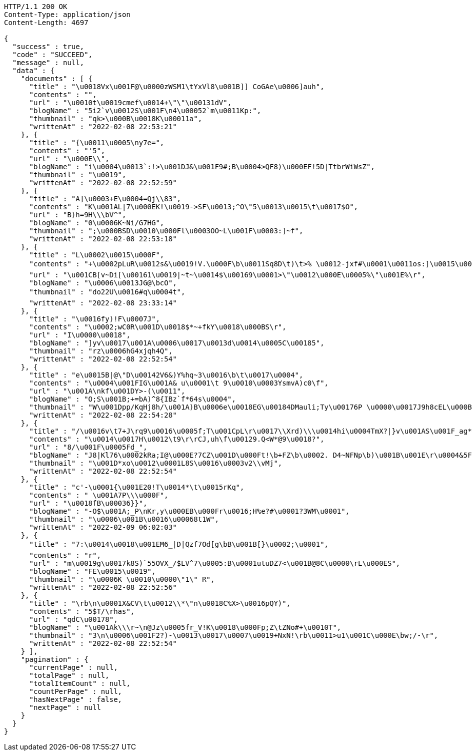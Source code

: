 [source,http,options="nowrap"]
----
HTTP/1.1 200 OK
Content-Type: application/json
Content-Length: 4697

{
  "success" : true,
  "code" : "SUCCEED",
  "message" : null,
  "data" : {
    "documents" : [ {
      "title" : "\u0018Vx\u001F@\u0000zWSM1\tYxVl8\u001B]] CoGAe\u0006]auh",
      "contents" : "",
      "url" : "\u0010t\u0019cmef\u0014+\"\"\u00131dV",
      "blogName" : "5i2`v\u0012S\u001F\n4\u00052`m\u0011Kp:",
      "thumbnail" : "qk>\u000B\u0018K\u00011a",
      "writtenAt" : "2022-02-08 22:53:21"
    }, {
      "title" : "{\u0011\u0005\ny7e=",
      "contents" : "'5",
      "url" : "\u000E\\",
      "blogName" : "i\u0004\u0013`:!>\u001DJ&\u001F9#;B\u0004>QF8)\u000EF!5D|TtbrWiWsZ",
      "thumbnail" : "\u0019",
      "writtenAt" : "2022-02-08 22:52:59"
    }, {
      "title" : "A]\u0003+E\u0004=Qj\\83",
      "contents" : "K\u001AL|7\u000EK!\u0019->SF\u0013;^O\"5\u0013\u0015\t\u0017$O",
      "url" : "B)h=9H\\\bV^",
      "blogName" : "0\u0006K~Ni/G7HG",
      "thumbnail" : ";\u000BSD\u0010\u000Fl\u0003OO~L\u001F\u0003:]~f",
      "writtenAt" : "2022-02-08 22:53:18"
    }, {
      "title" : "L\u0002\u0015\u000F",
      "contents" : "+\u0002pLuR\u0012s&\u0019!V.\u000F\b\u0011Sq8D\t)\t>% \u0012-jxf#\u0001\u0011os:]\u0015\u0001Ph\u0016rE\u000FP\"6f^XDt2\u00185I\u000B!87S;F;r3v\u000F\u0002ZKM\u001A>\u001C!<\t:r\u001DYO/_0L\nm\fns Ua\u0012Fj:f^06/*_UazT<B\u001C\u0017K]{=fY!\u0005?v,\u000Ercrjp\u0015\\U2Q!\u0013+nrk>\u000E\u0011wxz\u000F\u0012%Z\u00044\u001BrA\u0014S\u00160Nm\u0015}K$\u0018g\u0017zq`tA\u0014",
      "url" : "\u001CB[v~Di[\u00161\u0019|~t~\u0014$\u00169\u0001>\"\u0012\u000E\u0005%\"\u001E%\r",
      "blogName" : "\u0006\u0013JG@\bcO",
      "thumbnail" : "do22U\u0016#q\u0004t",
      "writtenAt" : "2022-02-08 23:33:14"
    }, {
      "title" : "\u0016fy)!F\u0007J",
      "contents" : "\u0002;wC0R\u001D\u0018$*~+fkY\u0018\u000BS\r",
      "url" : "I\u0000\u0018",
      "blogName" : "]yv\u0017\u001A\u0006\u0017\u0013d\u0014\u0005C\u00185",
      "thumbnail" : "rz\u0006hG4xjqh4Q",
      "writtenAt" : "2022-02-08 22:52:54"
    }, {
      "title" : "e\u0015B|@\"D\u00142V6&)Y%hq~3\u0016\b\t\u0017\u0004",
      "contents" : "\u0004\u001FIG\u001A& u\u0001\t 9\u0010\u0003YsmvA)c0\f",
      "url" : "\u001A\nkf\u001DY>-(\u0011",
      "blogName" : "O;S\u001B;+=bA)^8{IBz`f*64s\u0004",
      "thumbnail" : "W\u001Dpp/KqHj8h/\u001A)B\u0006e\u0018EG\u00184DMauli;Ty\u00176P \u0000\u0017J9h8cEL\u000B\f=]JvyM2R&LS04nt\u0000Z\u0004\u001DO\fp(\u0013c\u0000B[&,!@NP.\bYa\u0007?zS<gR\u0003O\u0012?s\t\bQ\u0017ZBDY./O\u001B*Tb\u0005+=2{N \u0019P&\t,Vn@\\9X\u0002M},ByBuW=",
      "writtenAt" : "2022-02-08 22:54:28"
    }, {
      "title" : "/\u0016v\t7+J\rq9\u0016\u0005f;T\u001CpL\r\u0017\\Xrd)\\\u0014hi\u0004TmX?|}v\u001AS\u001F_ag*ES\t\u0005",
      "contents" : "\u0014\u0017H\u0012\t9\r\rCJ,uh\f\u00129.Q<W*@9\u0018?",
      "url" : "8/\u001F\u0005Fd_",
      "blogName" : "J8|Kl76\u0002kRa;I@\u000E?7CZ\u001D\u000Ft!\b+FZ\b\u0002. D4~NFNp\b)\u001B\u001E\r\u0004&5Fms\u0004^'uo\u001El;8:$ j?} @\u00129\b58k\u0018\u0013\u001A_qa\u0018\\$D1\u0015+\r\u001A\u00160|@\u0014\fN@.wT89{C\u001B\u0010%2\u0011j\u0016v\u0017-\u001D\u00159\u001F\u00058lEy\u001F<\u001B\u001D\u0017|853:\fIo5Q\u000Eg\f#R\u0000)Z{K(D\u0011k[l=\u0001}K7k6m/HH\u0013\u0002\u0002kPdH#{Gx\u001A\t[Af\nv.2&9E T\u001Ff\u0016'l\u0015(jd8\bmJ-eB#Q \t2?[\u0002iu&^Wm\u001E\nuz\u0004[U\u0017C\u0007N\u0005\u001DhtJT3n\u0013!\u0014@~dfWRY!\u001F\u0015$Oj]g",
      "thumbnail" : "\u001D*xo\u0012\u0001L8S\u0016\u0003v2\\vMj",
      "writtenAt" : "2022-02-08 22:52:54"
    }, {
      "title" : "c'-\u0001{\u001E20!T\u0014*\t\u0015rKq",
      "contents" : " \u001A7P\\\u000F",
      "url" : "\u0018fB\u00036}}",
      "blogName" : "-O$\u001A;_P\nKr,y\u000EB\u000Fr\u0016;H%e?#\u0001?3WM\u0001",
      "thumbnail" : "\u0006\u001B\u0016\u00068t1W",
      "writtenAt" : "2022-02-09 06:02:03"
    }, {
      "title" : "7:\u0014\u0018\u001EM6_|D|Qzf7Od[g\bB\u001B[}\u0002;\u0001",
      "contents" : "r",
      "url" : "m\u0019g\u0017k8S)`55OVX_/$LV^7\u0005:B\u0001utuDZ7<\u001B@8C\u0000\rL\u000ES",
      "blogName" : "FE\u0015\u0019",
      "thumbnail" : "\u0006K \u0010\u0000\"1\" R",
      "writtenAt" : "2022-02-08 22:52:56"
    }, {
      "title" : "\rb\n\u0001X&CV\t\u0012\\*\"n\u0018C%X>\u0016pQY)",
      "contents" : "5$T/\rhas",
      "url" : "qdC\u00178",
      "blogName" : "\u001Ak\\\r~\n@Jz\u0005fr_V!K\u0018\u000Fp;Z\tZNo#+\u0010T",
      "thumbnail" : "3\n\u0006\u001F2?)-\u0013\u0017\u0007\u0019+NxN!\rb\u0011>u1\u001C\u000E\bw;/-\r",
      "writtenAt" : "2022-02-08 22:52:54"
    } ],
    "pagination" : {
      "currentPage" : null,
      "totalPage" : null,
      "totalItemCount" : null,
      "countPerPage" : null,
      "hasNextPage" : false,
      "nextPage" : null
    }
  }
}
----